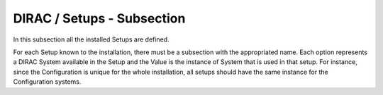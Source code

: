 DIRAC / Setups - Subsection
===========================

In this subsection all the installed Setups are defined.

+----------------------+----------------------------------------------+-----------------------------------+
| **Name**             | **Description**                              | **Example**                       |
+----------------------+----------------------------------------------+-----------------------------------+
| *Accounting*         | Describe the instance to be used for this setup | Accounting = Production           |
+----------------------+----------------------------------------------+-----------------------------------+
| *Configuration*      | Describe the instance to be used for this setup | Configuration = Production        |
+----------------------+----------------------------------------------+-----------------------------------+
| *DataManagement*     | Describe the instance to be used for this setup | DataManagement = Production       |
+----------------------+----------------------------------------------+-----------------------------------+
| *Framework*          | Describe the instance to be used for this setup | Framework = Production            |
+----------------------+----------------------------------------------+-----------------------------------+
| *RequestManagement*  | Describe the instance to be used for this setup | RequestManagement = Production    |
+----------------------+----------------------------------------------+-----------------------------------+
| *StorageManagement*  | Describe the instance to be used for this setup | StorageManagement = Production    |
+----------------------+----------------------------------------------+-----------------------------------+
| *WorkloadManagement* | Describe the instance to be used for this setup | WorkloadManagement = Production   |
+----------------------+----------------------------------------------+-----------------------------------+


For each Setup known to the installation, there must be a subsection with the appropriated name.  Each option represents a DIRAC System available in the Setup and the Value is the instance of System that is used in that setup. For instance, since the Configuration is unique for the whole installation, all setups should have the same instance for the Configuration systems. 